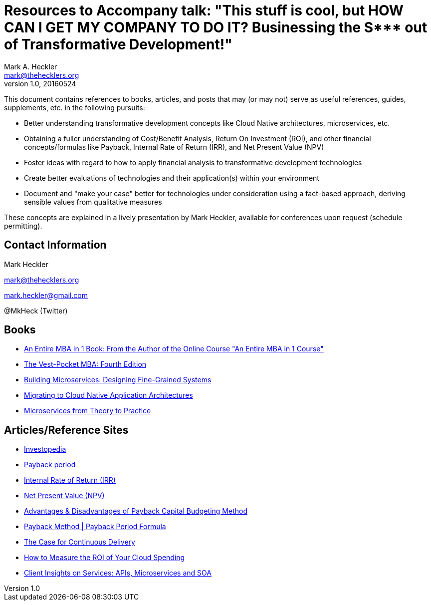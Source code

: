 = Resources to Accompany talk: "This stuff is cool, but HOW CAN I GET MY COMPANY TO DO IT? Businessing the S*** out of Transformative Development!"
Mark A. Heckler <mark@thehecklers.org>
v1.0, 20160524

This document contains references to books, articles, and posts that may (or may not) serve as useful references, guides, supplements, etc. in the following pursuits:

* Better understanding transformative development concepts like Cloud Native architectures, microservices, etc.
* Obtaining a fuller understanding of Cost/Benefit Analysis, Return On Investment (ROI), and other financial concepts/formulas like Payback, Internal Rate of Return (IRR), and Net Present Value (NPV)
* Foster ideas with regard to how to apply financial analysis to transformative development technologies
* Create better evaluations of technologies and their application(s) within your environment
* Document and "make your case" better for technologies under consideration using a fact-based approach, deriving sensible values from qualitative measures

These concepts are explained in a lively presentation by Mark Heckler, available for conferences upon request (schedule permitting).

== Contact Information

Mark Heckler

mark@thehecklers.org

mark.heckler@gmail.com

@MkHeck (Twitter)

== Books

* http://a.co/0C6Irjt[An Entire MBA in 1 Book: From the Author of the Online Course "An Entire MBA in 1 Course"]
* http://a.co/4tH58no[The Vest-Pocket MBA: Fourth Edition]
* http://a.co/98XgUof[Building Microservices: Designing Fine-Grained Systems]
* https://pivotal.io/platform/migrating-to-cloud-native-application-architectures-ebook[Migrating to Cloud Native Application Architectures]
* https://www.redbooks.ibm.com/abstracts/sg248275.html?Open[Microservices from Theory to Practice]

== Articles/Reference Sites

* http://www.investopedia.com/[Investopedia]
* http://www.investopedia.com/terms/p/paybackperiod.asp[Payback period]
* http://www.investopedia.com/terms/i/irr.asp[Internal Rate of Return (IRR)]
* http://www.investopedia.com/terms/n/npv.asp[Net Present Value (NPV)]
* http://smallbusiness.chron.com/advantages-disadvantages-payback-capital-budgeting-method-14206.html[Advantages & Disadvantages of Payback Capital Budgeting Method]
* http://www.accountingtools.com/payback-period-formula[Payback Method | Payback Period Formula]
* https://www.thoughtworks.com/insights/blog/case-continuous-delivery[The Case for Continuous Delivery]
* https://dzone.com/articles/how-to-measure-the-roi-of-your-cloud-spend[How to Measure the ROI of Your Cloud Spending]
* https://www.ibm.com/developerworks/community/blogs/ClientSOA?lang=en[Client Insights on Services: APIs, Microservices and SOA]
